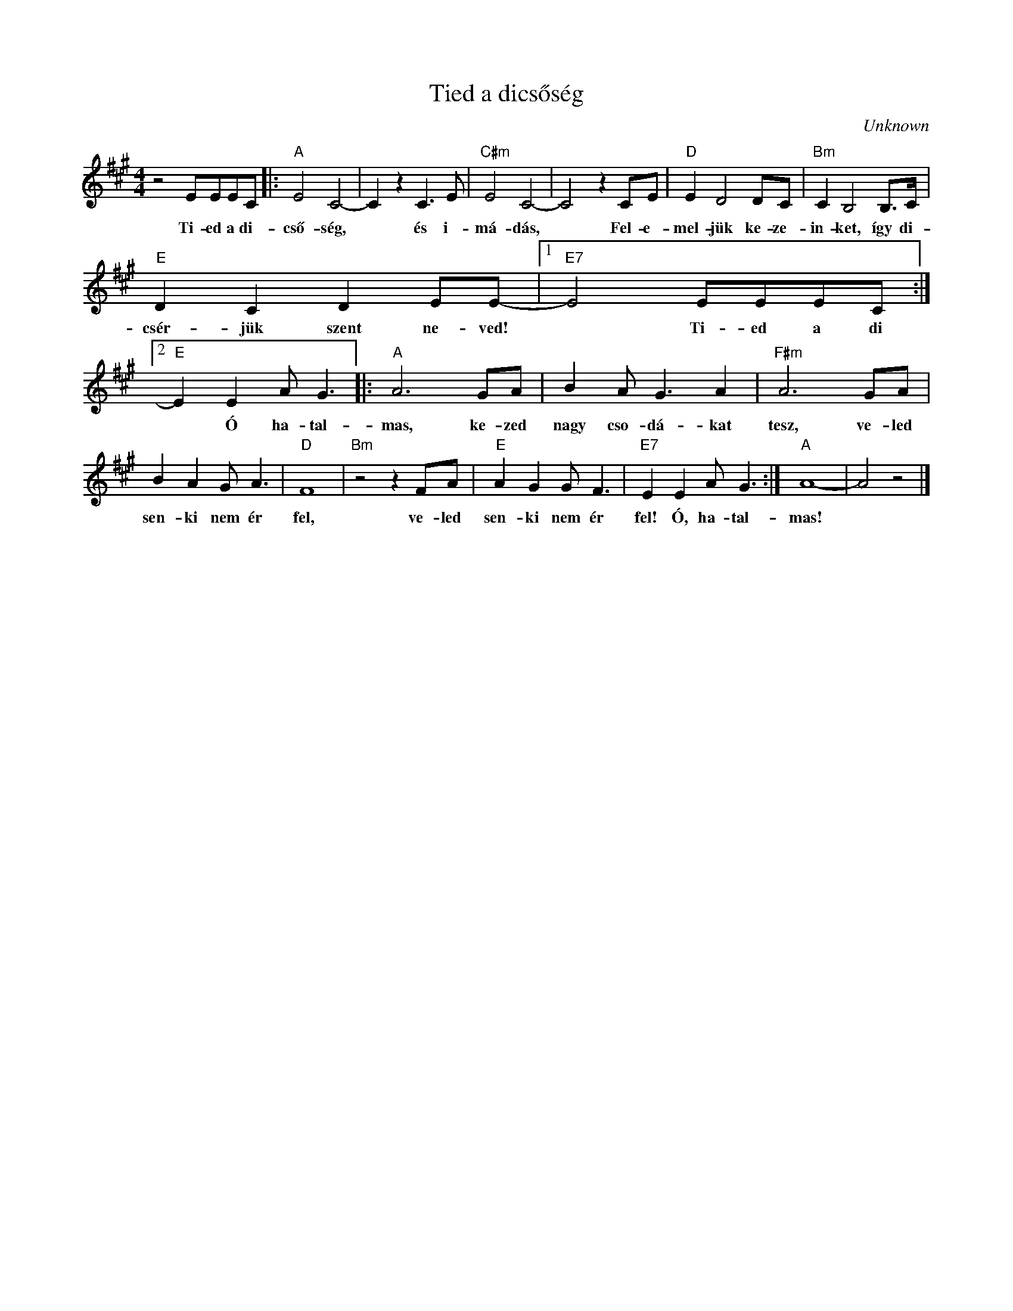 X:1
T:Tied a dicsőség
C:Unknown
Z:Public Domain
L:1/8
M:4/4
K:A
V:1 treble 
%%MIDI program 52
V:1
 z4 EEEC |:"A" E4 C4- | C2 z2 C3 E |"C#m" E4 C4- | C4 z2 CE |"D" E2 D4 DC |"Bm" C2 B,4 B,>C | %7
w: Ti- ed a di-|cső- ség,|* és i-|má- dás,|* Fel- e-|mel- jük ke- ze-|in- ket, így di-|
"E" D2 C2 D2 EE- |1"E7" E4 EEEC :|2"E" E2 E2 A G3 |:"A" A6 GA | B2 A G3 A2 |"F#m" A6 GA | %13
w: csér- jük szent ne- ved!|* Ti- ed a di|* Ó ha- tal-|mas, ke- zed|nagy cso- dá- kat|tesz, ve- led|
 B2 A2 G A3 |"D" F8 |"Bm" z4 z2 FA |"E" A2 G2 G F3 |"E7" E2 E2 A G3 :|"A" A8- | A4 z4 |] %20
w: sen- ki nem ér|fel,|ve- led|sen- ki nem ér|fel! Ó, ha- tal-|mas!||

